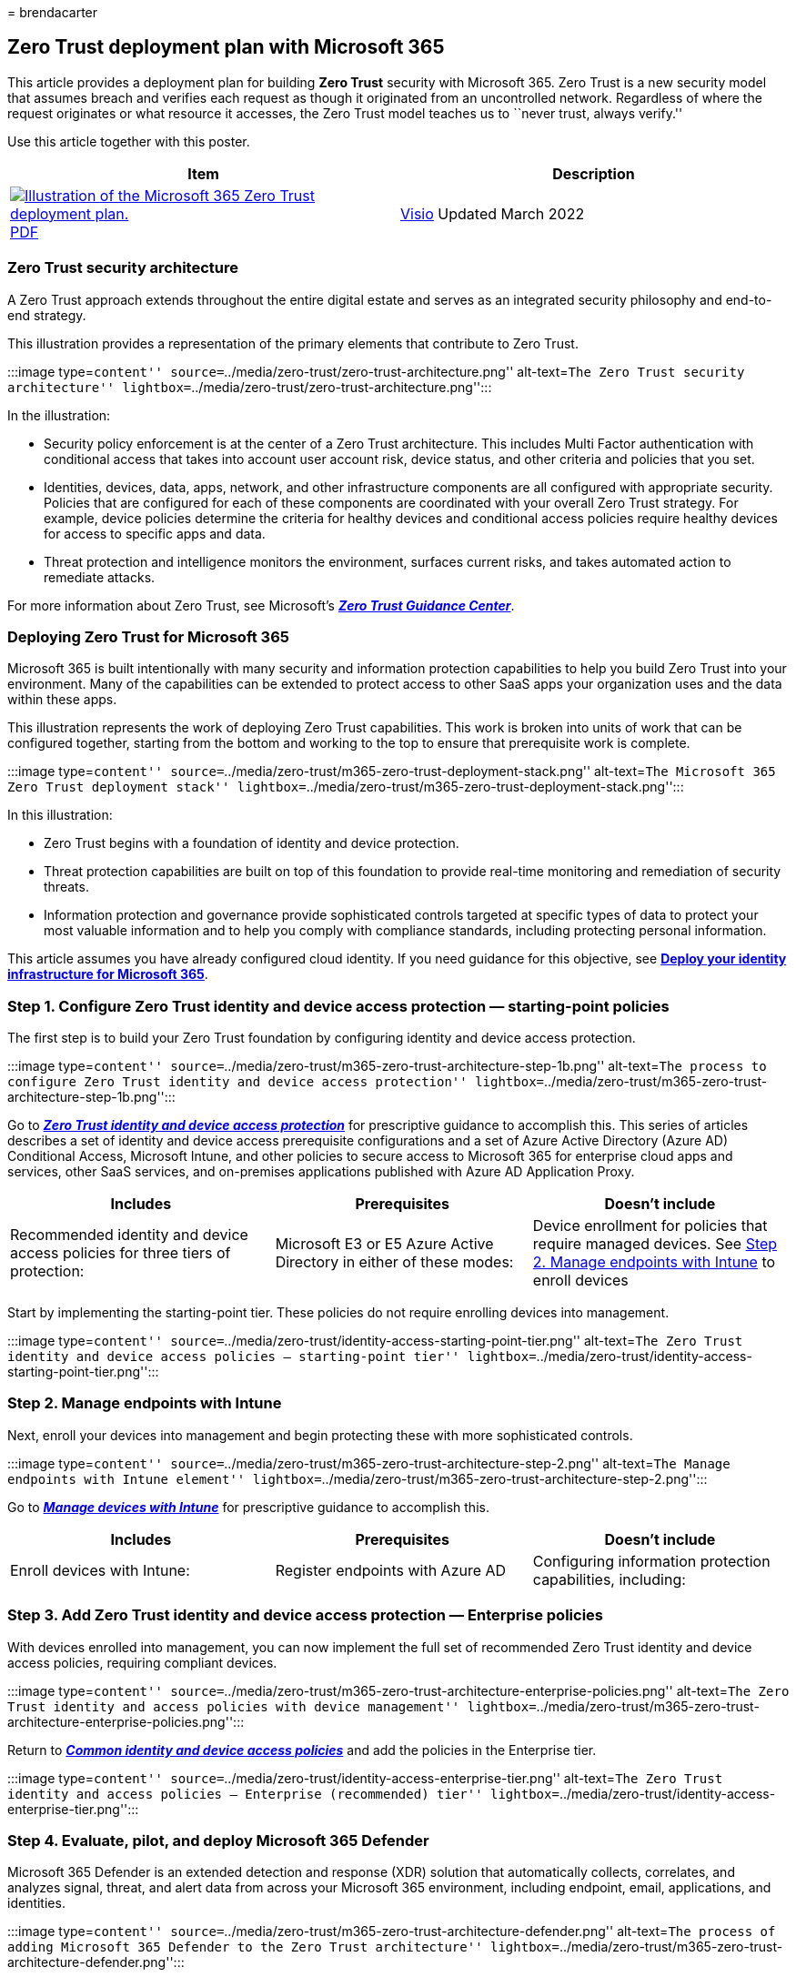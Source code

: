 = 
brendacarter

== Zero Trust deployment plan with Microsoft 365

This article provides a deployment plan for building *Zero Trust*
security with Microsoft 365. Zero Trust is a new security model that
assumes breach and verifies each request as though it originated from an
uncontrolled network. Regardless of where the request originates or what
resource it accesses, the Zero Trust model teaches us to ``never trust,
always verify.''

Use this article together with this poster.

[width="100%",cols="<50%,<50%",options="header",]
|===
|Item |Description
|https://download.microsoft.com/download/f/d/b/fdb6ab0c-34bb-4cb8-84e6-5de8f13298da/m365-zero-trust-deployment-plan.pdf[image:../media/solutions-architecture-center/m365-zero-trust-deployment-plan-thumb.png[Illustration
of the Microsoft 365 Zero Trust deployment plan.]]
https://download.microsoft.com/download/f/d/b/fdb6ab0c-34bb-4cb8-84e6-5de8f13298da/m365-zero-trust-deployment-plan.pdf[PDF]
|
https://download.microsoft.com/download/f/d/b/fdb6ab0c-34bb-4cb8-84e6-5de8f13298da/m365-zero-trust-deployment-plan.vsdx[Visio]
Updated March 2022 |*Related solution guides*
|===

=== Zero Trust security architecture

A Zero Trust approach extends throughout the entire digital estate and
serves as an integrated security philosophy and end-to-end strategy.

This illustration provides a representation of the primary elements that
contribute to Zero Trust.

:::image type=``content''
source=``../media/zero-trust/zero-trust-architecture.png''
alt-text=``The Zero Trust security architecture''
lightbox=``../media/zero-trust/zero-trust-architecture.png'':::

In the illustration:

* Security policy enforcement is at the center of a Zero Trust
architecture. This includes Multi Factor authentication with conditional
access that takes into account user account risk, device status, and
other criteria and policies that you set.
* Identities, devices, data, apps, network, and other infrastructure
components are all configured with appropriate security. Policies that
are configured for each of these components are coordinated with your
overall Zero Trust strategy. For example, device policies determine the
criteria for healthy devices and conditional access policies require
healthy devices for access to specific apps and data.
* Threat protection and intelligence monitors the environment, surfaces
current risks, and takes automated action to remediate attacks.

For more information about Zero Trust, see Microsoft’s
link:/security/zero-trust[*_Zero Trust Guidance Center_*].

=== Deploying Zero Trust for Microsoft 365

Microsoft 365 is built intentionally with many security and information
protection capabilities to help you build Zero Trust into your
environment. Many of the capabilities can be extended to protect access
to other SaaS apps your organization uses and the data within these
apps.

This illustration represents the work of deploying Zero Trust
capabilities. This work is broken into units of work that can be
configured together, starting from the bottom and working to the top to
ensure that prerequisite work is complete.

:::image type=``content''
source=``../media/zero-trust/m365-zero-trust-deployment-stack.png''
alt-text=``The Microsoft 365 Zero Trust deployment stack''
lightbox=``../media/zero-trust/m365-zero-trust-deployment-stack.png'':::

In this illustration:

* Zero Trust begins with a foundation of identity and device protection.
* Threat protection capabilities are built on top of this foundation to
provide real-time monitoring and remediation of security threats.
* Information protection and governance provide sophisticated controls
targeted at specific types of data to protect your most valuable
information and to help you comply with compliance standards, including
protecting personal information.

This article assumes you have already configured cloud identity. If you
need guidance for this objective, see
link:/microsoft-365/enterprise/deploy-identity-solution-overview[*Deploy
your identity infrastructure for Microsoft 365*].

=== Step 1. Configure Zero Trust identity and device access protection — starting-point policies

The first step is to build your Zero Trust foundation by configuring
identity and device access protection.

:::image type=``content''
source=``../media/zero-trust/m365-zero-trust-architecture-step-1b.png''
alt-text=``The process to configure Zero Trust identity and device
access protection''
lightbox=``../media/zero-trust/m365-zero-trust-architecture-step-1b.png'':::

Go to
link:office-365-security/microsoft-365-policies-configurations.md[*_Zero
Trust identity and device access protection_*] for prescriptive guidance
to accomplish this. This series of articles describes a set of identity
and device access prerequisite configurations and a set of Azure Active
Directory (Azure AD) Conditional Access, Microsoft Intune, and other
policies to secure access to Microsoft 365 for enterprise cloud apps and
services, other SaaS services, and on-premises applications published
with Azure AD Application Proxy.

[width="100%",cols="34%,33%,33%",options="header",]
|===
|Includes |Prerequisites |Doesn’t include
|Recommended identity and device access policies for three tiers of
protection: |Microsoft E3 or E5 Azure Active Directory in either of
these modes: |Device enrollment for policies that require managed
devices. See link:#step-2-manage-endpoints-with-intune[Step 2. Manage
endpoints with Intune] to enroll devices
|===

Start by implementing the starting-point tier. These policies do not
require enrolling devices into management.

:::image type=``content''
source=``../media/zero-trust/identity-access-starting-point-tier.png''
alt-text=``The Zero Trust identity and device access policies —
starting-point tier''
lightbox=``../media/zero-trust/identity-access-starting-point-tier.png'':::

=== Step 2. Manage endpoints with Intune

Next, enroll your devices into management and begin protecting these
with more sophisticated controls.

:::image type=``content''
source=``../media/zero-trust/m365-zero-trust-architecture-step-2.png''
alt-text=``The Manage endpoints with Intune element''
lightbox=``../media/zero-trust/m365-zero-trust-architecture-step-2.png'':::

Go to link:../solutions/manage-devices-with-intune-overview.md[*_Manage
devices with Intune_*] for prescriptive guidance to accomplish this.

[width="100%",cols="34%,33%,33%",options="header",]
|===
|Includes |Prerequisites |Doesn’t include
|Enroll devices with Intune: |Register endpoints with Azure AD
|Configuring information protection capabilities, including:
|===

=== Step 3. Add Zero Trust identity and device access protection — Enterprise policies

With devices enrolled into management, you can now implement the full
set of recommended Zero Trust identity and device access policies,
requiring compliant devices.

:::image type=``content''
source=``../media/zero-trust/m365-zero-trust-architecture-enterprise-policies.png''
alt-text=``The Zero Trust identity and access policies with device
management''
lightbox=``../media/zero-trust/m365-zero-trust-architecture-enterprise-policies.png'':::

Return to link:office-365-security/identity-access-policies.md[*_Common
identity and device access policies_*] and add the policies in the
Enterprise tier.

:::image type=``content''
source=``../media/zero-trust/identity-access-enterprise-tier.png''
alt-text=``The Zero Trust identity and access policies — Enterprise
(recommended) tier''
lightbox=``../media/zero-trust/identity-access-enterprise-tier.png'':::

=== Step 4. Evaluate, pilot, and deploy Microsoft 365 Defender

Microsoft 365 Defender is an extended detection and response (XDR)
solution that automatically collects, correlates, and analyzes signal,
threat, and alert data from across your Microsoft 365 environment,
including endpoint, email, applications, and identities.

:::image type=``content''
source=``../media/zero-trust/m365-zero-trust-architecture-defender.png''
alt-text=``The process of adding Microsoft 365 Defender to the Zero
Trust architecture''
lightbox=``../media/zero-trust/m365-zero-trust-architecture-defender.png'':::

Go to link:defender/eval-overview.md[*_Evaluate and pilot Microsoft 365
Defender_*] for a methodical guide to piloting and deploying Microsoft
365 Defender components.

[width="100%",cols="34%,33%,33%",options="header",]
|===
|Includes |Prerequisites |Doesn’t include
|Set up the evaluation and pilot environment for all components: |See
the guidance to read about the architecture requirements for each
component of Microsoft 365 Defender. |Azure AD Identity Protection is
not included in this solution guide. It is included in
link:++#step-1-configure-zero-trust-identity-and-device-access-protection--starting-point-policies++[Step
1. Configure Zero Trust identity and device access protection].
|===

=== Step 5. Protect and govern sensitive data

Implement Microsoft Purview Information Protection to help you discover,
classify, and protect sensitive information wherever it lives or
travels.

Microsoft Purview Information Protection capabilities are included with
Microsoft Purview and give you the tools to know your data, protect your
data, and prevent data loss.

:::image type=``content''
source=``../media/zero-trust/m365-zero-trust-architecture-info-protect.png''
alt-text=``The Information protection capabilities protecting data
through policy enforcement''
lightbox=``../media/zero-trust/m365-zero-trust-architecture-info-protect.png'':::

While this work is represented at the top of the deployment stack
illustrated earlier in this article, you can begin this work anytime.

Microsoft Purview Information Protection provides a framework, process,
and capabilities you can use to accomplish your specific business
objectives.

image::../media/zero-trust/mip-solution-overview.png[Microsoft Purview
Information Protection]

For more information on how to plan and deploy information protection,
see link:../compliance/information-protection-solution.md[*_Deploy a
Microsoft Purview Information Protection solution_*].

If you’re deploying information protection for data privacy regulations,
this solution guide provides a recommended framework for the entire
process: link:../solutions/information-protection-deploy.md[*_Deploy
information protection for data privacy regulations with Microsoft
365_*].
